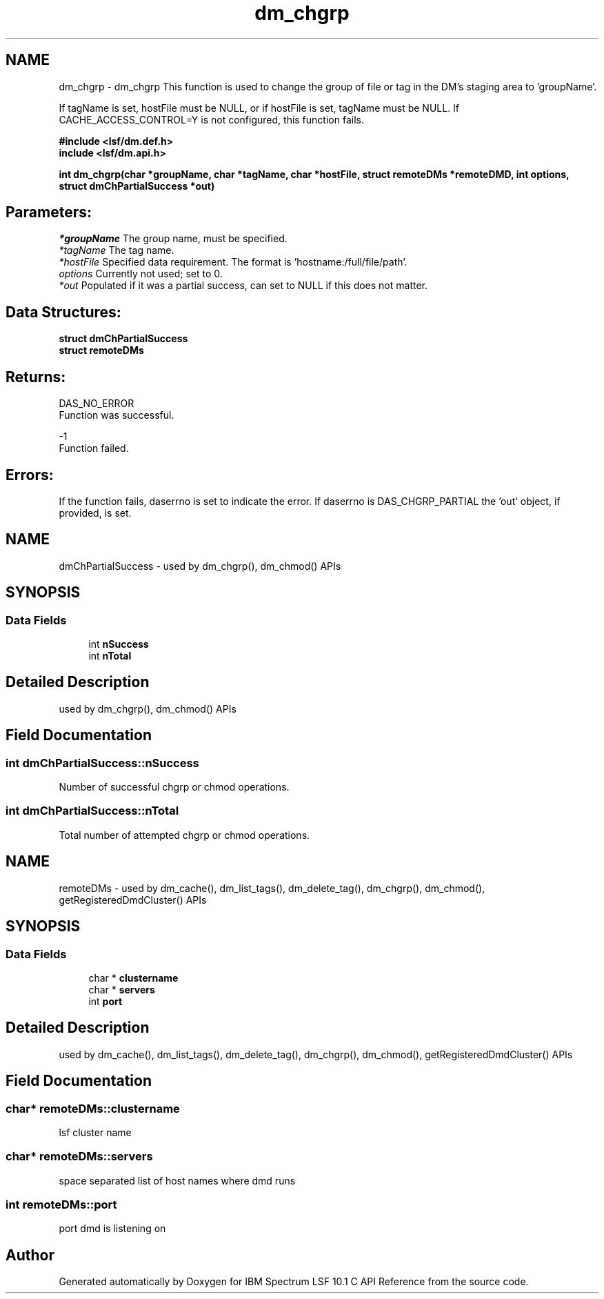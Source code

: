 .TH "dm_chgrp" 3 "10 Jun 2021" "Version 10.1" "IBM Spectrum LSF 10.1 C API Reference" \" -*- nroff -*-
.ad l
.nh
.SH NAME
dm_chgrp \- dm_chgrp 
This function is used to change the group of file or tag in the DM's staging area to 'groupName'.
.PP
If tagName is set, hostFile must be NULL, or if hostFile is set, tagName must be NULL. If CACHE_ACCESS_CONTROL=Y is not configured, this function fails.
.PP
\fB#include <lsf/dm.def.h>
.br
 include <lsf/dm.api.h>\fP
.PP
\fB int dm_chgrp(char *groupName, char *tagName, char *hostFile, struct \fBremoteDMs\fP *remoteDMD, int options, struct \fBdmChPartialSuccess\fP *out)\fP
.PP
.SH "Parameters:"
\fI*groupName\fP The group name, must be specified.
.br
\fI*tagName\fP The tag name.
.br
\fI*hostFile\fP Specified data requirement. The format is 'hostname:/full/file/path'.
.br
\fIoptions\fP Currently not used; set to 0.
.br
\fI*out\fP Populated if it was a partial success, can set to NULL if this does not matter.
.PP
.SH "Data Structures:" 
.PP
\fBstruct\fP \fBdmChPartialSuccess\fP 
.br
\fBstruct\fP \fBremoteDMs\fP
.PP
.SH "Returns:"
DAS_NO_ERROR 
.br
 Function was successful.
.PP
-1 
.br
 Function failed.
.PP
.SH "Errors:" 
.PP
If the function fails, daserrno is set to indicate the error. If daserrno is DAS_CHGRP_PARTIAL the 'out' object, if provided, is set. 
.PP

.ad l
.nh
.SH NAME
dmChPartialSuccess \- used by dm_chgrp(), dm_chmod() APIs  

.PP
.SH SYNOPSIS
.br
.PP
.SS "Data Fields"

.in +1c
.ti -1c
.RI "int \fBnSuccess\fP"
.br
.ti -1c
.RI "int \fBnTotal\fP"
.br
.in -1c
.SH "Detailed Description"
.PP 
used by dm_chgrp(), dm_chmod() APIs 
.SH "Field Documentation"
.PP 
.SS "int \fBdmChPartialSuccess::nSuccess\fP"
.PP
Number of successful chgrp or chmod operations. 
.PP

.SS "int \fBdmChPartialSuccess::nTotal\fP"
.PP
Total number of attempted chgrp or chmod operations. 
.PP


.ad l
.nh
.SH NAME
remoteDMs \- used by dm_cache(), dm_list_tags(), dm_delete_tag(), dm_chgrp(), dm_chmod(), getRegisteredDmdCluster() APIs  

.PP
.SH SYNOPSIS
.br
.PP
.SS "Data Fields"

.in +1c
.ti -1c
.RI "char * \fBclustername\fP"
.br
.ti -1c
.RI "char * \fBservers\fP"
.br
.ti -1c
.RI "int \fBport\fP"
.br
.in -1c
.SH "Detailed Description"
.PP 
used by dm_cache(), dm_list_tags(), dm_delete_tag(), dm_chgrp(), dm_chmod(), getRegisteredDmdCluster() APIs 
.SH "Field Documentation"
.PP 
.SS "char* \fBremoteDMs::clustername\fP"
.PP
lsf cluster name 
.PP
.SS "char* \fBremoteDMs::servers\fP"
.PP
space separated list of host names where dmd runs 
.PP
.SS "int \fBremoteDMs::port\fP"
.PP
port dmd is listening on 
.PP


.SH "Author"
.PP 
Generated automatically by Doxygen for IBM Spectrum LSF 10.1 C API Reference from the source code.
